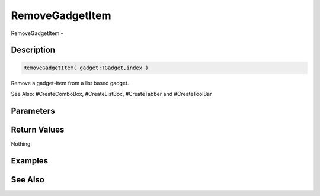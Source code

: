 .. _func_maxgui_gadgets_removegadgetitem:

================
RemoveGadgetItem
================

RemoveGadgetItem - 

Description
===========

.. code-block:: blitzmax

    RemoveGadgetItem( gadget:TGadget,index )

Remove a gadget-item from a list based gadget.

See Also: #CreateComboBox, #CreateListBox, #CreateTabber and #CreateToolBar

Parameters
==========

Return Values
=============

Nothing.

Examples
========

See Also
========



